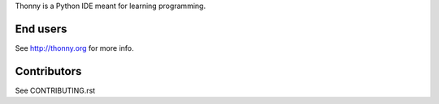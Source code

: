 Thonny is a Python IDE meant for learning programming.

End users
---------
See http://thonny.org for more info.


Contributors
------------
See CONTRIBUTING.rst